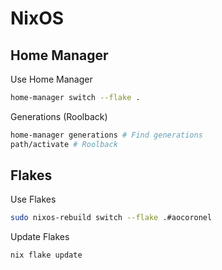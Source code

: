 * NixOS
** Home Manager
Use Home Manager
#+begin_src sh
home-manager switch --flake .
#+end_src
Generations (Roolback)
#+begin_src sh
home-manager generations # Find generations
path/activate # Roolback
#+end_src

** Flakes
Use Flakes
#+begin_src sh
sudo nixos-rebuild switch --flake .#aocoronel
#+end_src
Update Flakes
#+begin_src sh
nix flake update
#+end_src

